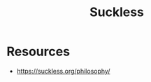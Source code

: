 :PROPERTIES:
:ID:       24686296-f7cc-416e-829f-b09a65969036
:END:
#+title: Suckless
#+filetags: :tool:cs:

* Resources
- https://suckless.org/philosophy/
